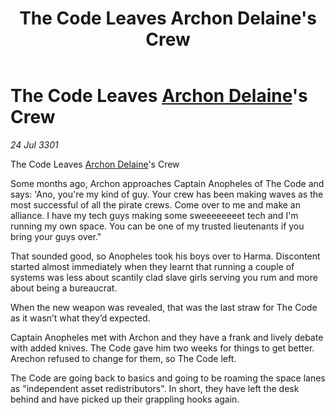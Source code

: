 :PROPERTIES:
:ID:       e8f922d1-5b2c-4b35-90f3-6f0d03f2fcb4
:END:
#+title: The Code Leaves Archon Delaine's Crew
#+filetags: :3301:galnet:

* The Code Leaves [[id:7aae0550-b8ba-42cf-b52b-e7040461c96f][Archon Delaine]]'s Crew

/24 Jul 3301/

The Code Leaves [[id:7aae0550-b8ba-42cf-b52b-e7040461c96f][Archon Delaine]]'s Crew 
 
Some months ago, Archon approaches Captain Anopheles of The Code and says: 'Ano, you're my kind of guy. Your crew has been making waves as the most successful of all the pirate crews. Come over to me and make an alliance. I have my tech guys making some sweeeeeeeet tech and I'm running my own space. You can be one of my trusted lieutenants if you bring your guys over." 

That sounded good, so Anopheles took his boys over to Harma. Discontent started almost immediately when they learnt that running a couple of systems was less about scantily clad slave girls serving you rum and more about being a bureaucrat. 

When the new weapon was revealed, that was the last straw for The Code as it wasn’t what they’d expected. 

Captain Anopheles met with Archon and they have a frank and lively debate with added knives. The Code gave him two weeks for things to get better. Arechon refused to change for them, so The Code left. 

The Code are going back to basics and going to be roaming the space lanes as "independent asset redistributors". In short, they have left the desk behind and have picked up their grappling hooks again.
